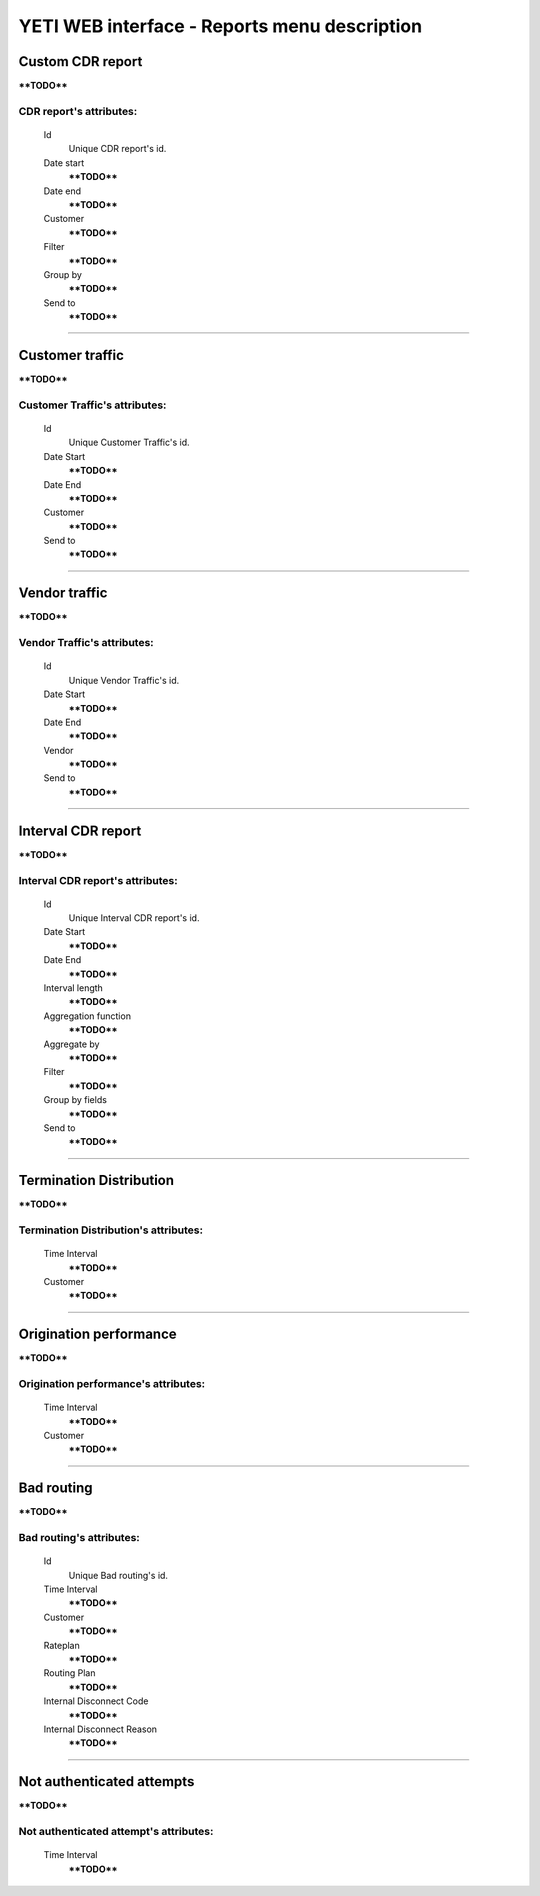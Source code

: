 
=============================================
YETI WEB interface - Reports menu description
=============================================

Custom CDR report
~~~~~~~~~~~~~~~~~

****TODO****

**CDR report**'s attributes:
````````````````````````````
    Id
       Unique CDR report's id.
    Date start
        ****TODO****
    Date end
        ****TODO****
    Customer
        ****TODO****
    Filter
        ****TODO****
    Group by
        ****TODO****
    Send to
        ****TODO****

----

Customer traffic
~~~~~~~~~~~~~~~~

****TODO****

**Customer Traffic**'s attributes:
``````````````````````````````````
    Id
       Unique Customer Traffic's id.
    Date Start
        ****TODO****
    Date End
        ****TODO****
    Customer
        ****TODO****
    Send to
        ****TODO****

----

Vendor traffic
~~~~~~~~~~~~~~

****TODO****

**Vendor Traffic**'s attributes:
````````````````````````````````
    Id
       Unique Vendor Traffic's id.
    Date Start
        ****TODO****
    Date End
        ****TODO****
    Vendor
        ****TODO****
    Send to
        ****TODO****

----

Interval CDR report
~~~~~~~~~~~~~~~~~~~

****TODO****

**Interval CDR report**'s attributes:
`````````````````````````````````````
    Id
       Unique Interval CDR report's id.
    Date Start
        ****TODO****
    Date End
        ****TODO****
    Interval length
        ****TODO****
    Aggregation function
        ****TODO****
    Aggregate by
        ****TODO****
    Filter
        ****TODO****
    Group by fields
        ****TODO****
    Send to
        ****TODO****

----

Termination Distribution
~~~~~~~~~~~~~~~~~~~~~~~~

****TODO****

**Termination Distribution**'s attributes:
``````````````````````````````````````````
    Time Interval
        ****TODO****
    Customer
        ****TODO****

----

Origination performance
~~~~~~~~~~~~~~~~~~~~~~~

****TODO****

**Origination performance**'s attributes:
`````````````````````````````````````````
    Time Interval
        ****TODO****
    Customer
        ****TODO****

----

Bad routing
~~~~~~~~~~~

****TODO****

**Bad routing**'s attributes:
`````````````````````````````
    Id
       Unique Bad routing's id.
    Time Interval
        ****TODO****
    Customer
        ****TODO****
    Rateplan
        ****TODO****
    Routing Plan
        ****TODO****
    Internal Disconnect Code
        ****TODO****
    Internal Disconnect Reason
        ****TODO****

----

Not authenticated attempts
~~~~~~~~~~~~~~~~~~~~~~~~~~

****TODO****

**Not authenticated attempt**'s attributes:
```````````````````````````````````````````
    Time Interval
        ****TODO****
